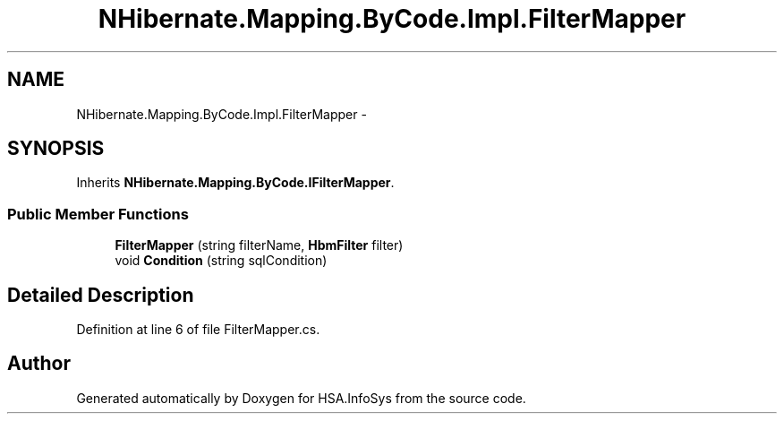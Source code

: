 .TH "NHibernate.Mapping.ByCode.Impl.FilterMapper" 3 "Fri Jul 5 2013" "Version 1.0" "HSA.InfoSys" \" -*- nroff -*-
.ad l
.nh
.SH NAME
NHibernate.Mapping.ByCode.Impl.FilterMapper \- 
.SH SYNOPSIS
.br
.PP
.PP
Inherits \fBNHibernate\&.Mapping\&.ByCode\&.IFilterMapper\fP\&.
.SS "Public Member Functions"

.in +1c
.ti -1c
.RI "\fBFilterMapper\fP (string filterName, \fBHbmFilter\fP filter)"
.br
.ti -1c
.RI "void \fBCondition\fP (string sqlCondition)"
.br
.in -1c
.SH "Detailed Description"
.PP 
Definition at line 6 of file FilterMapper\&.cs\&.

.SH "Author"
.PP 
Generated automatically by Doxygen for HSA\&.InfoSys from the source code\&.
